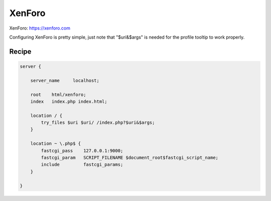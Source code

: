 
.. meta::
   :description: A sample NGINX configuration for XenForo.

XenForo
=======

XenForo: https://xenforo.com

Configuring XenForo is pretty simple, just note that "$uri&$args" is needed for the profile tooltip to work properly. 

Recipe
------

.. code-block:: nginx

    server {

        server_name     localhost;

        root    html/xenforo;
        index   index.php index.html;

        location / {
            try_files $uri $uri/ /index.php?$uri&$args;
        }

        location ~ \.php$ {
            fastcgi_pass    127.0.0.1:9000;
            fastcgi_param   SCRIPT_FILENAME $document_root$fastcgi_script_name;
            include         fastcgi_params;
        }

    }
